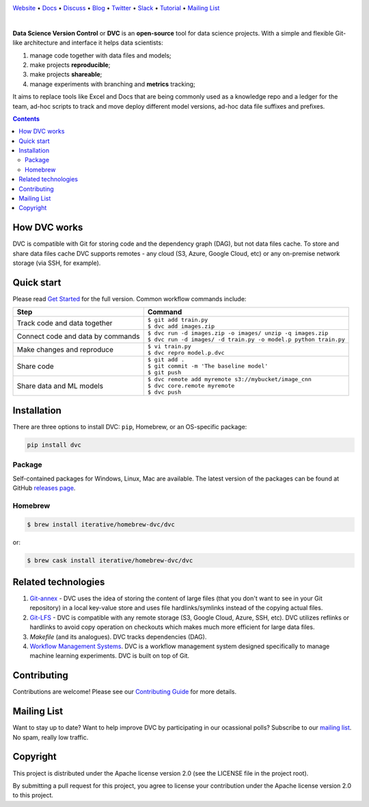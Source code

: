 .. image:: https://dvc.org/static/img/logo-owl-readme.png
  :target: https://dvc.org
  :alt: DVC logo

`Website <https://dvc.org>`_
• `Docs <https://dvc.org/doc>`_
• `Discuss <https://discuss.dvc.org/>`_
• `Blog <https://blog.dataversioncontrol.com/>`_
• `Twitter <https://twitter.com/iterativeai>`_
• `Slack <https://dvc-org.slack.com>`_
• `Tutorial <https://dvc.org/doc/tutorial>`_
• `Mailing List <https://sweedom.us10.list-manage.com/subscribe/post?u=a08bf93caae4063c4e6a351f6&id=24c0ecc49a>`_

.. image:: https://travis-ci.org/iterative/dvc.svg?branch=master
  :target: https://travis-ci.org/iterative/dvc
  :alt: Travis

.. image:: https://ci.appveyor.com/api/projects/status/github/iterative/dvc?branch=master&svg=true
  :target: https://ci.appveyor.com/project/iterative/dvc/branch/master
  :alt: Windows Build

.. image:: https://codeclimate.com/github/iterative/dvc/badges/gpa.svg
  :target: https://codeclimate.com/github/iterative/dvc
  :alt: Code Climate

.. image:: https://codecov.io/gh/iterative/dvc/branch/master/graph/badge.svg
  :target: https://codecov.io/gh/iterative/dvc
  :alt: Codecov

|

**Data Science Version Control** or **DVC** is an **open-source** tool for data science projects.
With a simple and flexible Git-like architecture and interface it helps data scientists:

#. manage code together with data files and models;

#. make projects **reproducible**;

#. make projects **shareable**;

#. manage experiments with branching and **metrics** tracking;

It aims to replace tools like Excel and Docs that are being commonly used as a knowledge repo and
a ledger for the team, ad-hoc scripts to track and move deploy different model versions, ad-hoc
data file suffixes and prefixes.

.. contents:: **Contents**
  :backlinks: none

How DVC works
=============

DVC is compatible with Git for storing code and the dependency graph (DAG), but not data files cache.
To store and share data files cache DVC supports remotes - any cloud (S3, Azure, Google Cloud, etc) or any on-premise
network storage (via SSH, for example).

.. image:: https://dvc.org/static/img/flow.gif
   :target: https://dvc.org/static/img/flow.gif
   :alt: how_dvc_works

Quick start
===========

Please read `Get Started <https://dvc.org/doc/get-started>`_ for the full version. Common workflow commands include:

+-----------------------------------+-------------------------------------------------------------------+
| Step                              | Command                                                           |
+===================================+===================================================================+
| Track code and data together      | | ``$ git add train.py``                                          |
|                                   | | ``$ dvc add images.zip``                                        |
+-----------------------------------+-------------------------------------------------------------------+
| Connect code and data by commands | | ``$ dvc run -d images.zip -o images/ unzip -q images.zip``      |
|                                   | | ``$ dvc run -d images/ -d train.py -o model.p python train.py`` |
+-----------------------------------+-------------------------------------------------------------------+
| Make changes and reproduce        | | ``$ vi train.py``                                               |
|                                   | | ``$ dvc repro model.p.dvc``                                     |
+-----------------------------------+-------------------------------------------------------------------+
| Share code                        | | ``$ git add .``                                                 |
|                                   | | ``$ git commit -m 'The baseline model'``                        |
|                                   | | ``$ git push``                                                  |
+-----------------------------------+-------------------------------------------------------------------+
| Share data and ML models          | | ``$ dvc remote add myremote s3://mybucket/image_cnn``           |
|                                   | | ``$ dvc core.remote myremote``                                  |
|                                   | | ``$ dvc push``                                                  |
+-----------------------------------+-------------------------------------------------------------------+

Installation
============

There are three options to install DVC: ``pip``, Homebrew, or an OS-specific package:

.. code-block:: bash

   pip install dvc

Package
-------

Self-contained packages for Windows, Linux, Mac are available. The latest version of the packages can be found at
GitHub `releases page <https://github.com/iterative/dvc/releases>`_.

Homebrew
--------

.. code-block:: bash

   $ brew install iterative/homebrew-dvc/dvc

or:

.. code-block:: bash

   $ brew cask install iterative/homebrew-dvc/dvc

Related technologies
====================

#. `Git-annex <https://git-annex.branchable.com/>`_ - DVC uses the idea of storing the content of large files (that you
   don't want to see in your Git repository) in a local key-value store and uses file hardlinks/symlinks instead of the
   copying actual files.

#. `Git-LFS <https://git-lfs.github.com/>`_ - DVC is compatible with any remote storage (S3, Google Cloud, Azure, SSH,
   etc). DVC utilizes reflinks or hardlinks to avoid copy operation on checkouts which makes much more efficient for
   large data files.

#. *Makefile* (and its analogues). DVC tracks dependencies (DAG).

#. `Workflow Management Systems <https://en.wikipedia.org/wiki/Workflow_management_system>`_. DVC is a workflow
   management system designed specifically to manage machine learning experiments. DVC is built on top of Git.

Contributing
============
Contributions are welcome! Please see our `Contributing Guide <https://dvc.org/doc/user-guide/contributing/>`_ for more
details.

.. image:: https://sourcerer.io/fame/efiop/iterative/dvc/images/0
  :target: https://sourcerer.io/fame/efiop/iterative/dvc/links/0
  :alt: 0

.. image:: https://sourcerer.io/fame/efiop/iterative/dvc/images/1
  :target: https://sourcerer.io/fame/efiop/iterative/dvc/links/1
  :alt: 1

.. image:: https://sourcerer.io/fame/efiop/iterative/dvc/images/2
  :target: https://sourcerer.io/fame/efiop/iterative/dvc/links/2
  :alt: 2   

.. image:: https://sourcerer.io/fame/efiop/iterative/dvc/images/3
  :target: https://sourcerer.io/fame/efiop/iterative/dvc/links/3   
  :alt: 3

.. image:: https://sourcerer.io/fame/efiop/iterative/dvc/images/4
  :target: https://sourcerer.io/fame/efiop/iterative/dvc/links/4
  :alt: 4   

.. image:: https://sourcerer.io/fame/efiop/iterative/dvc/images/5
  :target: https://sourcerer.io/fame/efiop/iterative/dvc/links/5
  :alt: 5

.. image:: https://sourcerer.io/fame/efiop/iterative/dvc/images/6
  :target: https://sourcerer.io/fame/efiop/iterative/dvc/links/6
  :alt: 6   

.. image:: https://sourcerer.io/fame/efiop/iterative/dvc/images/7
  :target: https://sourcerer.io/fame/efiop/iterative/dvc/links/7
  :alt: 7

Mailing List
============

Want to stay up to date? Want to help improve DVC by participating in our ocassional polls? Subscribe to our `mailing list <https://sweedom.us10.list-manage.com/subscribe/post?u=a08bf93caae4063c4e6a351f6&id=24c0ecc49a>`_. No spam, really low traffic.

Copyright
=========

This project is distributed under the Apache license version 2.0 (see the LICENSE file in the project root).

By submitting a pull request for this project, you agree to license your contribution under the Apache license version
2.0 to this project.
